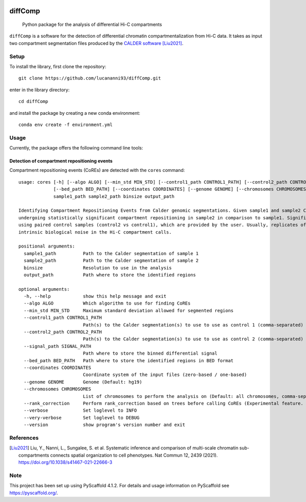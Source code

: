 .. These are examples of badges you might want to add to your README:
   please update the URLs accordingly

    .. image:: https://api.cirrus-ci.com/github/<USER>/diffComp.svg?branch=main
        :alt: Built Status
        :target: https://cirrus-ci.com/github/<USER>/diffComp
    .. image:: https://img.shields.io/coveralls/github/<USER>/diffComp/main.svg
        :alt: Coveralls
        :target: https://coveralls.io/r/<USER>/diffComp
    .. image:: https://img.shields.io/conda/vn/conda-forge/diffComp.svg
        :alt: Conda-Forge
        :target: https://anaconda.org/conda-forge/diffComp
    .. image:: https://pepy.tech/badge/diffComp/month
        :alt: Monthly Downloads
        :target: https://pepy.tech/project/diffComp


.. image:: https://readthedocs.org/projects/diffComp/badge/?version=latest
        :alt: ReadTheDocs
        :target: https://diffComp.readthedocs.io/en/stable/

.. image:: https://img.shields.io/pypi/v/diffComp.svg
        :alt: PyPI-Server
        :target: https://pypi.org/project/diffComp/


========
diffComp
========


    Python package for the analysis of differential Hi-C compartments


``diffComp`` is a software for the detection of differential chromatin compartmentalization from Hi-C data. It takes as input two compartment segmentation files produced by the `CALDER software <https://github.com/CSOgroup/CALDER>`_ [Liu2021]_.


Setup
=====

To install the library, first clone the repository::

    git clone https://github.com/lucananni93/diffComp.git

enter in the library directory::

    cd diffComp

and install the package by creating a new conda environment::

    conda env create -f environment.yml

Usage
=====

Currently, the package offers the following command line tools:

Detection of compartment repositioning events
---------------------------------------------
Compartment repositioning events (CoREs) are detected with the ``cores`` command::

    usage: cores [-h] [--algo ALGO] [--min_std MIN_STD] [--control1_path CONTROL1_PATH] [--control2_path CONTROL2_PATH] [--signal_path SIGNAL_PATH]
                 [--bed_path BED_PATH] [--coordinates COORDINATES] [--genome GENOME] [--chromosomes CHROMOSOMES] [--verbose] [--very-verbose] [--version]
                 sample1_path sample2_path binsize output_path

    Identifying Compartment Repositioning Events from Calder genomic segmentations. Given sample1 and sample2 Calder segmentations, it identifies regions
    undergoing statistically significant compartment repositioning in sample2 in comparison to sample1. Significance of the repositioning is determined
    using paired control samples (control2 vs control1), which are provided by the user. Usually, replicates of the same experiments are used to model the
    intrinsic biological noise in the Hi-C compartment calls.

    positional arguments:
      sample1_path          Path to the Calder segmentation of sample 1
      sample2_path          Path to the Calder segmentation of sample 2
      binsize               Resolution to use in the analysis
      output_path           Path where to store the identified regions

    optional arguments:
      -h, --help            show this help message and exit
      --algo ALGO           Which algorithm to use for finding CoREs
      --min_std MIN_STD     Maximum standard deviation allowed for segmented regions
      --control1_path CONTROL1_PATH
                            Path(s) to the Calder segmentation(s) to use to use as control 1 (comma-separated)
      --control2_path CONTROL2_PATH
                            Path(s) to the Calder segmentation(s) to use to use as control 2 (comma-separated)
      --signal_path SIGNAL_PATH
                            Path where to store the binned differential signal
      --bed_path BED_PATH   Path where to store the identified regions in BED format
      --coordinates COORDINATES
                            Coordinate system of the input files (zero-based / one-based)
      --genome GENOME       Genome (Default: hg19)
      --chromosomes CHROMOSOMES
                            List of chromosomes to perform the analysis on (Default: all chromosomes, comma-separated)
      --rank_correction     Perform rank_correction based on trees before calling CoREs (Experimental feature. Support only when reading calls fromm files. Default: False)
      --verbose             Set loglevel to INFO
      --very-verbose        Set loglevel to DEBUG
      --version             show program's version number and exit


References
==========

.. [Liu2021] Liu, Y., Nanni, L., Sungalee, S. et al. Systematic inference and comparison of multi-scale chromatin sub-compartments connects spatial organization to cell phenotypes. Nat Commun 12, 2439 (2021). https://doi.org/10.1038/s41467-021-22666-3


Note
====

.. image:: https://img.shields.io/badge/-PyScaffold-005CA0?logo=pyscaffold
    :alt: Project generated with PyScaffold
    :target: https://pyscaffold.org/

This project has been set up using PyScaffold 4.1.2. For details and usage
information on PyScaffold see https://pyscaffold.org/.
